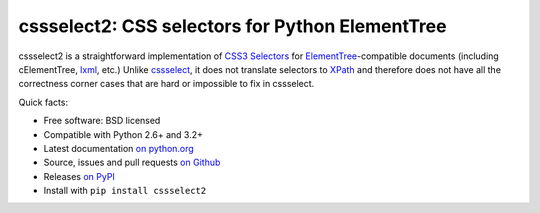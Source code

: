 cssselect2: CSS selectors for Python ElementTree
================================================

cssselect2 is a straightforward implementation of `CSS3 Selectors`_ for
`ElementTree`_-compatible documents (including cElementTree, lxml_, etc.)
Unlike cssselect_, it does not translate selectors to XPath_
and therefore does not have all the correctness corner cases
that are hard or impossible to fix in cssselect.

.. _ElementTree: http://docs.python.org/3/library/xml.etree.elementtree.html
.. _CSS3 Selectors: http://www.w3.org/TR/2011/REC-css3-selectors-20110929/
.. _lxml: http://lxml.de/
.. _cssselect: http://packages.python.org/cssselect/
.. _XPath: http://www.w3.org/TR/xpath/


Quick facts:

* Free software: BSD licensed
* Compatible with Python 2.6+ and 3.2+
* Latest documentation `on python.org <http://packages.python.org/cssselect2/>`_
* Source, issues and pull requests `on Github
  <https://github.com/SimonSapin/cssselect2/>`_
* Releases `on PyPI <http://pypi.python.org/pypi/cssselect2>`_
* Install with ``pip install cssselect2``
